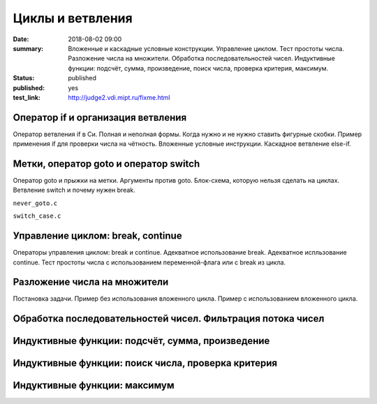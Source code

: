 Циклы и ветвления
#################

:date: 2018-08-02 09:00
:summary:	Вложенные и каскадные условные конструкции. Управление циклом. Тест простоты числа. Разложение числа на множители. Обработка последовательностей чисел. Индуктивные функции: подсчёт, сумма, произведение, поиск числа, проверка критерия, максимум.
:status: published
:published: yes
:test_link: http://judge2.vdi.mipt.ru/fixme.html

.. default-role:: code


Оператор if и организация ветвления
===================================

.. youtube:: E_5mLXawjbM

Оператор ветвления if в Си. Полная и неполная формы.
Когда нужно и не нужно ставить фигурные скобки.
Пример применения if для проверки числа на чётность.
Вложенные условные инструкции.
Каскадное ветвление else-if.

.. code-include:: code/lesson2/if_else.c
    :lexer: cpp
	
.. code-include:: code/lesson2/nested_if.c
    :lexer: cpp

.. code-include:: code/lesson2/cascade_elif.c
    :lexer: cpp
	

Метки, оператор goto и оператор switch
======================================

.. youtube:: sHjJ2OIiIas

Оператор goto и прыжки на метки.
Аргументы против goto.
Блок-схема, которую нельзя сделать на циклах.
Ветвление switch и почему нужен break.

``never_goto.c``

.. code-include:: code/lesson2/never_goto.c
    :lexer: cpp

``switch_case.c``

.. code-include:: code/lesson2/switch_case.c
    :lexer: cpp
	
Управление циклом: break, continue
==================================

Операторы управления циклом: break и continue.
Адекватное использование break.
Адекватное испльзование continue.
Тест простоты числа с использованием переменной-флага или с break из цикла.

Разложение числа на множители
=============================

Постановка задачи.
Пример без использования вложенного цикла.
Пример с использованием вложенного цикла.

Обработка последовательностей чисел. Фильтрация потока чисел
============================================================


Индуктивные функции: подсчёт, сумма, произведение
=================================================

Индуктивные функции: поиск числа, проверка критерия
===================================================

Индуктивные функции: максимум
=============================


.. Файлы видео курса:
	2_01-if_else_nested_and_cascade.mp4
	2_02-goto_switch.mp4
